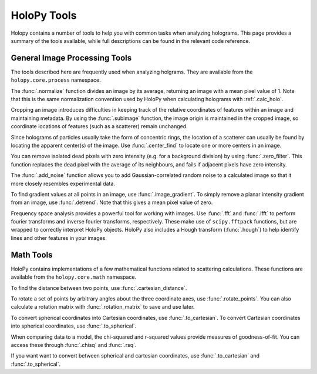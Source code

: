 .. _tools

HoloPy Tools
============

Holopy contains a number of tools to help you with common tasks when analyzing holograms.
This page provides a summary of the tools available, while full descriptions can be found
in the relevant code reference.

General Image Processing Tools
~~~~~~~~~~~~~~~~~~~~~~~~~~~~~~
The tools described here are frequently used when analyzing holgrams. They are available from the ``holopy.core.process`` namespace.

The :func:`.normalize` function divides an image by its average,
returning an image with a mean pixel value of 1. Note that this is the same normalization convention
used by HoloPy when calculating holograms with :ref:`.calc_holo`.

Cropping an image introduces difficulties in keeping track of the relative coordinates of features
within an image and maintaining metadata. By using the :func:`.subimage` function, the image origin is maintained in the cropped
image, so coordinate locations of features (such as a scatterer) remain unchanged.

Since holograms of particles usually take the form of concentric rings, the location of a scatterer
can usually be found by locating the apparent center(s) of the image. Use :func:`.center_find` to locate one
or more centers in an image.

You can remove isolated dead pixels with zero intensity (e.g. for a background division) by
using :func:`.zero_filter`. This function replaces the dead pixel with the average of its
neighbours, and fails if adjacent pixels have zero intensity.

The :func:`.add_noise` function allows you to add Gaussian-correlated random noise to a calculated
image so that it more closely resembles experimental data.

To find gradient values at all points in an image, use :func:`.image_gradient`. To simply 
remove a planar intensity gradient from an image, use :func:`.detrend`. Note that this gives
a mean pixel value of zero. 

Frequency space analysis provides a powerful tool for working with images. Use :func:`.fft` and
:func:`.ifft` to perform fourier transforms and inverse fourier transforms, respectively. These
make use of ``scipy.fftpack`` functions, but are wrapped to correctly interpret HoloPy objects.
HoloPy also includes a Hough transform (:func:`.hough`) to help identify lines and other features in your images.


Math Tools
~~~~~~~~~~
HoloPy contains implementations of a few mathematical functions related to scattering calculations.
These functions are available from the ``holopy.core.math`` namespace.

To find the distance between two points, use :func:`.cartesian_distance`.

To rotate a set of points by arbitrary angles about the three coordinate axes, use :func:`.rotate_points`.
You can also calculate a rotation matrix with :func:`.rotation_matrix` to save and use later.

To convert spherical coordinates into Cartesian coordinates, use :func:`.to_cartesian`. To convert Cartesian
coordinates into spherical coordinates, use :func:`.to_spherical`.

When comparing data to a model, the chi-squared and r-squared values provide measures of goodness-of-fit.
You can access these through :func:`.chisq` and :func:`.rsq`.

If you want want to convert between spherical and cartesian coordinates, use :func:`.to_cartesian` and :func:`.to_spherical`.

